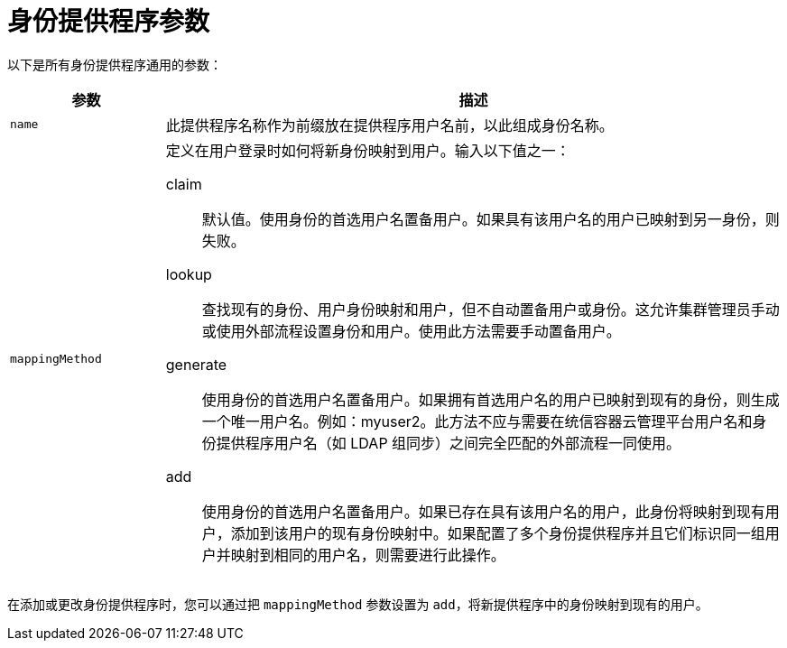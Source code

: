 // Module included in the following assemblies:
//
// * authentication/understanding-identity-provider.adoc
// * post_installation_configuration/preparing-for-users.adoc

[id="identity-provider-parameters_{context}"]
= 身份提供程序参数

以下是所有身份提供程序通用的参数：

[cols="2a,8a",options="header"]
|===
|参数     | 描述
|`name`      | 此提供程序名称作为前缀放在提供程序用户名前，以此组成身份名称。

|`mappingMethod`  | 定义在用户登录时如何将新身份映射到用户。输入以下值之一：

claim:: 默认值。使用身份的首选用户名置备用户。如果具有该用户名的用户已映射到另一身份，则失败。
lookup:: 查找现有的身份、用户身份映射和用户，但不自动置备用户或身份。这允许集群管理员手动或使用外部流程设置身份和用户。使用此方法需要手动置备用户。
generate:: 使用身份的首选用户名置备用户。如果拥有首选用户名的用户已映射到现有的身份，则生成一个唯一用户名。例如：myuser2。此方法不应与需要在统信容器云管理平台用户名和身份提供程序用户名（如 LDAP 组同步）之间完全匹配的外部流程一同使用。
add:: 使用身份的首选用户名置备用户。如果已存在具有该用户名的用户，此身份将映射到现有用户，添加到该用户的现有身份映射中。如果配置了多个身份提供程序并且它们标识同一组用户并映射到相同的用户名，则需要进行此操作。
|===

[注意]
在添加或更改身份提供程序时，您可以通过把 `mappingMethod` 参数设置为 `add`，将新提供程序中的身份映射到现有的用户。
